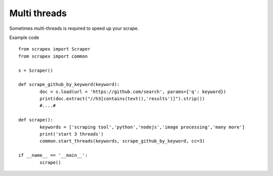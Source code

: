 Multi threads
=============
Sometimes multi-threads is required to speed up your scrape.

Example code
::


	from scrapex import Scraper
	from scrapex import common

	s = Scraper()

	def scrape_github_by_keyword(keyword):
		doc = s.load(url = 'https://github.com/search', params={'q': keyword})
		print(doc.extract("//h3[contains(text(),'results')]").strip())
		#....#

	def scrape():
		keywords = ['scraping tool','python','nodejs','image processing','many more']
		print('start 3 threads')
		common.start_threads(keywords, scrape_github_by_keyword, cc=3)

	if __name__ == '__main__':
		scrape()

